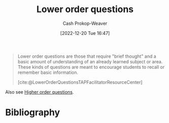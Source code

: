 :PROPERTIES:
:ID:       b0252e55-4cb5-4af8-8a28-9bf331052193
:LAST_MODIFIED: [2024-01-09 Tue 08:10]
:END:
#+title: Lower order questions
#+hugo_custom_front_matter: :slug "b0252e55-4cb5-4af8-8a28-9bf331052193"
#+author: Cash Prokop-Weaver
#+date: [2022-12-20 Tue 16:47]
#+filetags: :concept:

#+begin_quote
Lower order questions are those that require "brief thought" and a basic amount of understanding of an already learned subject or area. These kinds of questions are meant to encourage students to recall or remember basic information.

[cite:@LowerOrderQuestionsTAPFacilitatorResourceCenter]
#+end_quote

Also see [[id:dd8fa48a-100d-4e05-b4ff-cb5f4eb73c60][Higher order questions]].

* Flashcards :noexport:
** Describe :fc:
:PROPERTIES:
:CREATED: [2022-12-20 Tue 16:48]
:FC_CREATED: 2022-12-21T00:48:28Z
:FC_TYPE:  double
:ID:       78a2547e-5672-4ee9-a561-159d90c814df
:END:
:REVIEW_DATA:
| position | ease | box | interval | due                  |
|----------+------+-----+----------+----------------------|
| front    | 2.20 |   8 |   313.12 | 2024-08-03T16:06:30Z |
| back     | 1.30 |   9 |    48.52 | 2024-02-27T04:42:05Z |
:END:

[[id:b0252e55-4cb5-4af8-8a28-9bf331052193][Lower order questions]]

*** Back

Questions which require "brief thought" and a basic understanding of an already-learned subject.
*** Source
[cite:@LowerOrderQuestionsTAPFacilitatorResourceCenter]

** Cloze :fc:
:PROPERTIES:
:CREATED: [2022-12-20 Tue 16:53]
:FC_CREATED: 2022-12-21T00:53:27Z
:FC_TYPE:  cloze
:ID:       7db2dfbe-34cb-4273-b314-2e9d2ba6dbce
:FC_CLOZE_MAX: 1
:FC_CLOZE_TYPE: deletion
:END:
:REVIEW_DATA:
| position | ease | box | interval | due                  |
|----------+------+-----+----------+----------------------|
|        0 | 2.80 |   7 |   390.99 | 2024-11-24T14:53:58Z |
|        1 | 2.05 |   8 |   253.07 | 2024-05-11T16:00:23Z |
:END:

{{[[id:b0252e55-4cb5-4af8-8a28-9bf331052193][Lower order questions]]}{questions}@0} :: {{[[id:ef9484a8-00e1-4ae7-b01e-05dc13cba6c8][Remember (Bloom's Taxonomy)]]}{[[id:5fbaa05c-666f-4d45-b798-ff36ace22126][Bloom's taxonomy]]}@1}

*** Source
[cite:@LowerOrderQuestionsTAPFacilitatorResourceCenter]
* Bibliography
#+print_bibliography:
